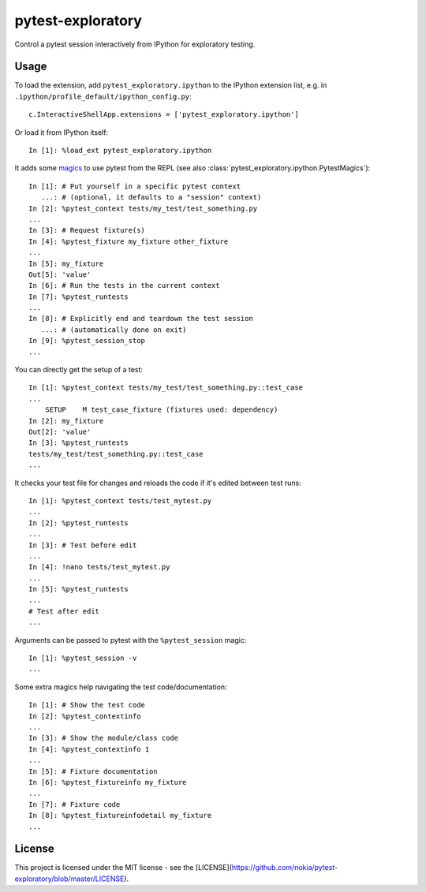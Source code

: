 pytest-exploratory
==================

Control a pytest session interactively from IPython for exploratory testing.

Usage
-----

To load the extension, add ``pytest_exploratory.ipython`` to the IPython extension list, e.g. in ``.ipython/profile_default/ipython_config.py``::

    c.InteractiveShellApp.extensions = ['pytest_exploratory.ipython']

Or load it from IPython itself::

    In [1]: %load_ext pytest_exploratory.ipython

It adds some `magics <https://ipython.readthedocs.io/en/stable/interactive/tutorial.html#magic-functions>`_ to use pytest from the REPL (see also :class:`pytest_exploratory.ipython.PytestMagics`)::

    In [1]: # Put yourself in a specific pytest context
       ...: # (optional, it defaults to a "session" context)
    In [2]: %pytest_context tests/my_test/test_something.py
    ...
    In [3]: # Request fixture(s)
    In [4]: %pytest_fixture my_fixture other_fixture
    ...
    In [5]: my_fixture
    Out[5]: 'value'
    In [6]: # Run the tests in the current context
    In [7]: %pytest_runtests
    ...
    In [8]: # Explicitly end and teardown the test session
       ...: # (automatically done on exit)
    In [9]: %pytest_session_stop
    ...

You can directly get the setup of a test::

    In [1]: %pytest_context tests/my_test/test_something.py::test_case
    ...
        SETUP    M test_case_fixture (fixtures used: dependency)
    In [2]: my_fixture
    Out[2]: 'value'
    In [3]: %pytest_runtests
    tests/my_test/test_something.py::test_case
    ...

It checks your test file for changes and reloads the code if it's edited between test runs::

    In [1]: %pytest_context tests/test_mytest.py
    ...
    In [2]: %pytest_runtests
    ...
    In [3]: # Test before edit
    ...
    In [4]: !nano tests/test_mytest.py
    ...
    In [5]: %pytest_runtests
    ...
    # Test after edit
    ...

Arguments can be passed to pytest with the ``%pytest_session`` magic::

    In [1]: %pytest_session -v
    ...

Some extra magics help navigating the test code/documentation::

    In [1]: # Show the test code
    In [2]: %pytest_contextinfo
    ...
    In [3]: # Show the module/class code
    In [4]: %pytest_contextinfo 1
    ...
    In [5]: # Fixture documentation
    In [6]: %pytest_fixtureinfo my_fixture
    ...
    In [7]: # Fixture code
    In [8]: %pytest_fixtureinfodetail my_fixture
    ...


License
-------

This project is licensed under the MIT license - see the [LICENSE](https://github.com/nokia/pytest-exploratory/blob/master/LICENSE).